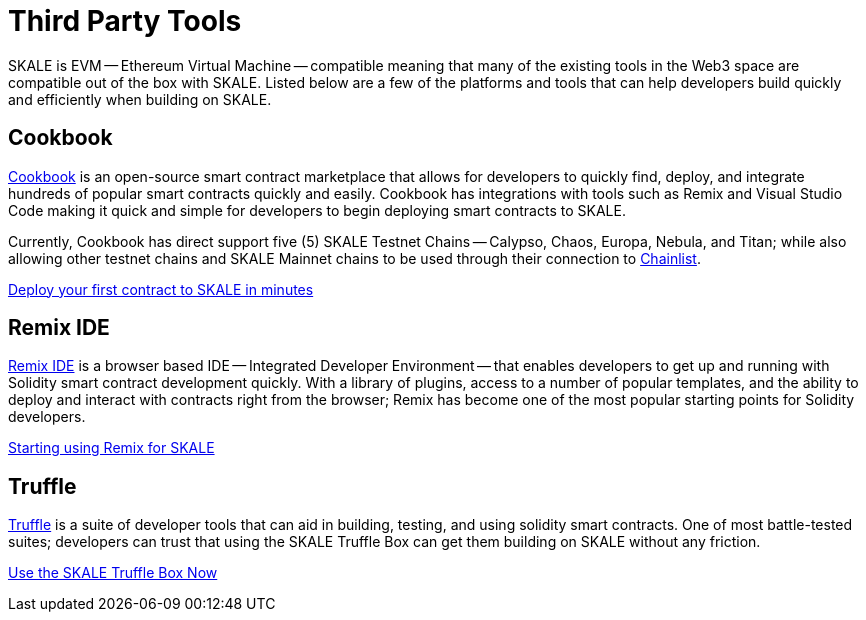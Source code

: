 = Third Party Tools

SKALE is EVM -- Ethereum Virtual Machine -- compatible meaning that many of the existing tools in the Web3 space are compatible out of the box with SKALE. Listed below are a few of the platforms and tools that can help developers build quickly and efficiently when building on SKALE.

== Cookbook

link:https://cookbook.dev[Cookbook] is an open-source smart contract marketplace that allows for developers to quickly find, deploy, and integrate hundreds of popular smart contracts quickly and easily. Cookbook has integrations with tools such as Remix and Visual Studio Code making it quick and simple for developers to begin deploying smart contracts to SKALE.

Currently, Cookbook has direct support five (5) SKALE Testnet Chains -- Calypso, Chaos, Europa, Nebula, and Titan; while also allowing other testnet chains and SKALE Mainnet chains to be used through their connection to link:https://chainlist.org[Chainlist].

xref:using-cookbook[Deploy your first contract to SKALE in minutes]

== Remix IDE

link:https://remix.ethereum.org[Remix IDE] is a browser based IDE -- Integrated Developer Environment -- that enables developers to get up and running with Solidity smart contract development quickly. With a library of plugins, access to a number of popular templates, and the ability to deploy and interact with contracts right from the browser; Remix has become one of the most popular starting points for Solidity developers.

xref:using-remix[Starting using Remix for SKALE]

== Truffle

link:https://trufflesuite.com[Truffle] is a suite of developer tools that can aid in building, testing, and using solidity smart contracts. One of most battle-tested suites; developers can trust that using the SKALE Truffle Box can get them building on SKALE without any friction.

xref:using-truffle-box[Use the SKALE Truffle Box Now]